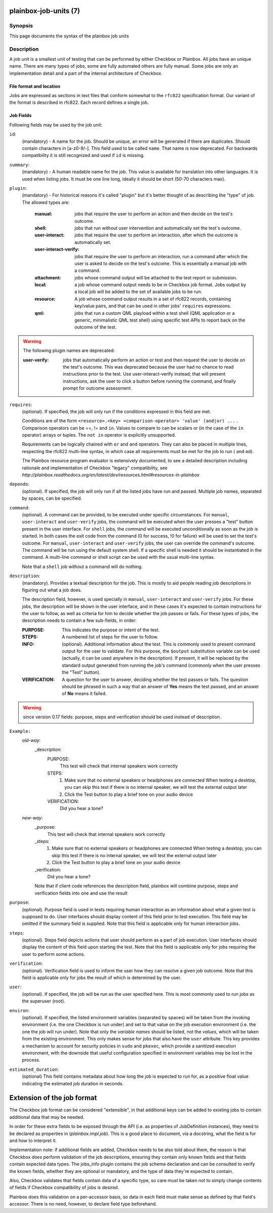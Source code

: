 ======================
plainbox-job-units (7)
======================

Synopsis
========

This page documents the syntax of the plainbox job units

Description
===========

A job unit is a smallest unit of testing that can be performed by either
Checkbox or Plainbox. All jobs have an unique name. There are many types of
jobs, some are fully automated others are fully manual. Some jobs are only an
implementation detail and a part of the internal architecture of Checkbox.

File format and location
------------------------

Jobs are expressed as sections in text files that conform somewhat to the
``rfc822`` specification format. Our variant of the format is described in
rfc822. Each record defines a single job.

Job Fields
----------

Following fields may be used by the job unit:

``id``:
    (mandatory) - A name for the job. Should be unique, an error will
    be generated if there are duplicates. Should contain characters in
    [a-z0-9/-].
    This field used to be called ``name``. That name is now deprecated. For
    backwards compatibility it is still recognized and used if ``id`` is
    missing.

``summary``:
    (mandatory) - A human readable name for the job. This value is available
    for translation into other languages. It is used when listing jobs. It must
    be one line long, ideally it should be short (50-70 characters max).

``plugin``:
    (mandatory) - For historical reasons it's called "plugin" but it's
    better thought of as describing the "type" of job. The allowed types
    are:

     :manual: jobs that require the user to perform an action and then
          decide on the test's outcome.
     :shell: jobs that run without user intervention and
         automatically set the test's outcome.
     :user-interact: jobs that require the user to perform an
         interaction, after which the outcome is automatically set.
     :user-interact-verify: jobs that require the user to perform an
        interaction, run a command after which the user is asked to decide on the
        test's outcome. This is essentially a manual job with a command.
     :attachment: jobs whose command output will be attached to the
         test report or submission.
     :local: a job whose command output needs to be in Checkbox job
         format. Jobs output by a local job will be added to the set of
         available jobs to be run.
     :resource: A job whose command output results in a set of rfc822
          records, containing key/value pairs, and that can be used in other
          jobs' ``requires`` expressions.
     :qml: jobs that run a custom QML playload within a test shell (QML
        application or a generic, minimalistic QML test shell) using specific
        test APIs to report back on the outcome of the test.

.. warning::
     The following plugin names are deprecated:

     :user-verify: jobs that automatically perform an action or test
         and then request the user to decide on the test's outcome.  This was
         deprecated because the user had no chance to read instructions prior
         to the test. Use user-interact-verify instead; that will present
         instructions, ask the user to click a button before running the
         command, and finally prompt for outcome assessment.

``requires``:
    (optional). If specified, the job will only run if the conditions
    expressed in this field are met.

    Conditions are of the form ``<resource>.<key> <comparison-operator>
    'value' (and|or) ...`` . Comparison operators can be ==, != and ``in``.
    Values to compare to can be scalars or (in the case of the ``in``
    operator) arrays or tuples. The ``not in`` operator is explicitly
    unsupported.

    Requirements can be logically chained with ``or`` and
    ``and`` operators. They can also be placed in multiple lines,
    respecting the rfc822 multi-line syntax, in which case all
    requirements must be met for the job to run ( ``and`` ed).

    The Plainbox resource program evaluator is extensively documented,
    to see a detailed description including rationale and implementation of
    Checkbox "legacy" compatibility, see
    `http://plainbox.readthedocs.org/en/latest/dev/resources.html#resources-in-plainbox`

``depends``:
    (optional). If specified, the job will only run if all the listed
    jobs have run and passed. Multiple job names, separated by spaces,
    can be specified.

``command``:
    (optional). A command can be provided, to be executed under specific
    circumstances. For ``manual``, ``user-interact`` and ``user-verify``
    jobs, the command will be executed when the user presses a "test"
    button present in the user interface. For ``shell`` jobs, the
    command will be executed unconditionally as soon as the job is
    started. In both cases the exit code from the command (0 for
    success, !0 for failure) will be used to set the test's outcome. For
    ``manual``, ``user-interact`` and ``user-verify`` jobs, the user can
    override the command's outcome.  The command will be run using the
    default system shell. If a specific shell is needed it should be
    instantiated in the command. A multi-line command or shell script
    can be used with the usual multi-line syntax.

    Note that a ``shell`` job without a command will do nothing.

``description``:
    (mandatory). Provides a textual description for the job. This is
    mostly to aid people reading job descriptions in figuring out what a
    job does.

    The description field, however, is used specially in ``manual``,
    ``user-interact`` and ``user-verify`` jobs. For these jobs, the
    description will be shown in the user interface, and in these cases
    it's expected to contain instructions for the user to follow, as
    well as criteria for him to decide whether the job passes or fails.
    For these types of jobs, the description needs to contain a few
    sub-fields, in order:

    :PURPOSE: This indicates the purpose or intent of the test.
    :STEPS: A numbered list of steps for the user to follow.
    :INFO:
        (optional). Additional information about the test. This is
        commonly used to present command output for the user to validate.
        For this purpose, the ``$output`` substitution variable can be used
        (actually, it can be used anywhere in the description). If present,
        it will be replaced by the standard output generated from running
        the job's command (commonly when the user presses the "Test"
        button).
    :VERIFICATION:
        A question for the user to answer, deciding whether the test
        passes or fails. The question should be phrased in such a way
        that an answer of **Yes** means the test passed, and an answer of
        **No** means it failed.
.. warning::
    since version 0.17 fields: purpose, steps and verification should be used
    instead of description.

``Example:``
   `old-way`:
    _description:
     PURPOSE:
         This test will check that internal speakers work correctly
     STEPS:
         1. Make sure that no external speakers or headphones are connected
            When testing a desktop, you can skip this test if there is no
            internal speaker, we will test the external output later
         2. Click the Test button to play a brief tone on your audio device
     VERIFICATION:
         Did you hear a tone?
   `new-way`:
    _purpose:
         This test will check that internal speakers work correctly
    _steps:
         1. Make sure that no external speakers or headphones are connected
            When testing a desktop, you can skip this test if there is no
            internal speaker, we will test the external output later
         2. Click the Test button to play a brief tone on your audio device
    _verification:
        Did you hear a tone?

    Note that if client code references the description field, plainbox will
    combine purpose, steps and verification fields into one and use the result

``purpose``:
    (optional). Purpose field is used in tests requiring human interaction as
    an information about what a given test is supposed to do. User interfaces
    should display content of this field prior to test execution. This field
    may be omitted if the summary field is supplied.
    Note that this field is applicable only for human interaction jobs.

``steps``:
    (optional). Steps field depicts actions that user should perform as a part
    of job execution. User interfaces should display the content of this field
    upon starting the test.
    Note that this field is applicable only for jobs requiring the user to
    perform some actions.

``verification``:
    (optional). Verification field is used to inform the user how they can
    resolve a given job outcome.
    Note that this field is applicable only for jobs the result of which is
    determined by the user.

``user``:
    (optional). If specified, the job will be run as the user specified
    here. This is most commonly used to run jobs as the superuser
    (root).

``environ``:
    (optional). If specified, the listed environment variables
    (separated by spaces) will be taken from the invoking environment
    (i.e. the one Checkbox is run under) and set to that value on the
    job execution environment (i.e.  the one the job will run under).
    Note that only the *variable names* should be listed, not the
    *values*, which will be taken from the existing environment. This
    only makes sense for jobs that also have the ``user`` attribute.
    This key provides a mechanism to account for security policies in
    ``sudo`` and ``pkexec``, which provide a sanitized execution
    environment, with the downside that useful configuration specified
    in environment variables may be lost in the process.

``estimated_duration``:
    (optional) This field contains metadata about how long the job is
    expected to run for, as a positive float value indicating
    the estimated job duration in seconds.

===========================
Extension of the job format
===========================

The Checkbox job format can be considered "extensible", in that
additional keys can be added to existing jobs to contain additional
data that may be needed.

In order for these extra fields to be exposed through the API (i.e. as
properties of JobDefinition instances), they need to be declared as
properties in (`plainbox.impl.job`). This is a good place to document,
via a docstring, what the field is for and how to interpret it.

Implementation note: if additional fields are added, Checkbox needs
to be also told about them, the reason is that Checkbox *does* perform
validation of the job descriptions, ensuring they contain only known fields and
that fields contain expected data types. The jobs_info plugin contains the job
schema declaration and can be consulted to verify the known fields, whether
they are optional or mandatory, and the type of data they're expected to
contain.

Also, Checkbox validates that fields contain data of a specific type,
so care must be taken not to simply change contents of fields if
Checkbox compatibility of jobs is desired.

Plainbox does this validation on a per-accessor basis, so data in each
field must make sense as defined by that field's accessor. There is no need,
however, to declare field type beforehand.
